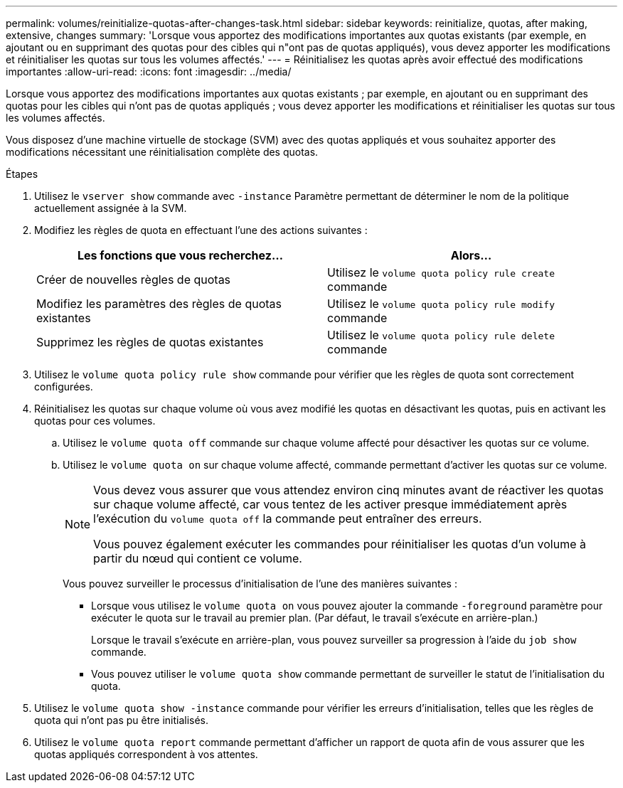 ---
permalink: volumes/reinitialize-quotas-after-changes-task.html 
sidebar: sidebar 
keywords: reinitialize, quotas, after making, extensive, changes 
summary: 'Lorsque vous apportez des modifications importantes aux quotas existants (par exemple, en ajoutant ou en supprimant des quotas pour des cibles qui n"ont pas de quotas appliqués), vous devez apporter les modifications et réinitialiser les quotas sur tous les volumes affectés.' 
---
= Réinitialisez les quotas après avoir effectué des modifications importantes
:allow-uri-read: 
:icons: font
:imagesdir: ../media/


[role="lead"]
Lorsque vous apportez des modifications importantes aux quotas existants ; par exemple, en ajoutant ou en supprimant des quotas pour les cibles qui n'ont pas de quotas appliqués ; vous devez apporter les modifications et réinitialiser les quotas sur tous les volumes affectés.

Vous disposez d'une machine virtuelle de stockage (SVM) avec des quotas appliqués et vous souhaitez apporter des modifications nécessitant une réinitialisation complète des quotas.

.Étapes
. Utilisez le `vserver show` commande avec `-instance` Paramètre permettant de déterminer le nom de la politique actuellement assignée à la SVM.
. Modifiez les règles de quota en effectuant l'une des actions suivantes :
+
[cols="2*"]
|===
| Les fonctions que vous recherchez... | Alors... 


 a| 
Créer de nouvelles règles de quotas
 a| 
Utilisez le `volume quota policy rule create` commande



 a| 
Modifiez les paramètres des règles de quotas existantes
 a| 
Utilisez le `volume quota policy rule modify` commande



 a| 
Supprimez les règles de quotas existantes
 a| 
Utilisez le `volume quota policy rule delete` commande

|===
. Utilisez le `volume quota policy rule show` commande pour vérifier que les règles de quota sont correctement configurées.
. Réinitialisez les quotas sur chaque volume où vous avez modifié les quotas en désactivant les quotas, puis en activant les quotas pour ces volumes.
+
.. Utilisez le `volume quota off` commande sur chaque volume affecté pour désactiver les quotas sur ce volume.
.. Utilisez le `volume quota on` sur chaque volume affecté, commande permettant d'activer les quotas sur ce volume.
+
[NOTE]
====
Vous devez vous assurer que vous attendez environ cinq minutes avant de réactiver les quotas sur chaque volume affecté, car vous tentez de les activer presque immédiatement après l'exécution du `volume quota off` la commande peut entraîner des erreurs.

Vous pouvez également exécuter les commandes pour réinitialiser les quotas d'un volume à partir du nœud qui contient ce volume.

====
+
Vous pouvez surveiller le processus d'initialisation de l'une des manières suivantes :

+
*** Lorsque vous utilisez le `volume quota on` vous pouvez ajouter la commande `-foreground` paramètre pour exécuter le quota sur le travail au premier plan. (Par défaut, le travail s'exécute en arrière-plan.)
+
Lorsque le travail s'exécute en arrière-plan, vous pouvez surveiller sa progression à l'aide du `job show` commande.

*** Vous pouvez utiliser le `volume quota show` commande permettant de surveiller le statut de l'initialisation du quota.




. Utilisez le `volume quota show -instance` commande pour vérifier les erreurs d'initialisation, telles que les règles de quota qui n'ont pas pu être initialisés.
. Utilisez le `volume quota report` commande permettant d'afficher un rapport de quota afin de vous assurer que les quotas appliqués correspondent à vos attentes.

